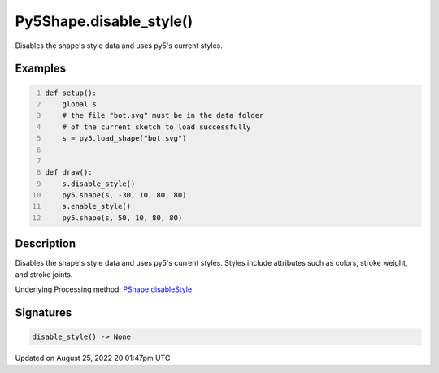 Py5Shape.disable_style()
========================

Disables the shape's style data and uses py5's current styles.

Examples
--------

.. raw:: html

    <div class="example-table">

.. raw:: html

    <div class="example-row"><div class="example-cell-image">

.. image:: /images/reference/Py5Shape_disable_style_0.png
    :alt: example picture for disable_style()

.. raw:: html

    </div><div class="example-cell-code">

.. code:: python
    :number-lines:

    def setup():
        global s
        # the file "bot.svg" must be in the data folder
        # of the current sketch to load successfully
        s = py5.load_shape("bot.svg")


    def draw():
        s.disable_style()
        py5.shape(s, -30, 10, 80, 80)
        s.enable_style()
        py5.shape(s, 50, 10, 80, 80)

.. raw:: html

    </div></div>

.. raw:: html

    </div>

Description
-----------

Disables the shape's style data and uses py5's current styles. Styles include attributes such as colors, stroke weight, and stroke joints.

Underlying Processing method: `PShape.disableStyle <https://processing.org/reference/PShape_disableStyle_.html>`_

Signatures
------

.. code:: python

    disable_style() -> None
Updated on August 25, 2022 20:01:47pm UTC


